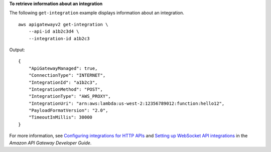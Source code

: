 **To retrieve information about an integration**

The following ``get-integration`` example displays information about an integration. ::

    aws apigatewayv2 get-integration \
        --api-id a1b2c3d4 \
        --integration-id a1b2c3

Output::

    {
        "ApiGatewayManaged": true,
        "ConnectionType": "INTERNET",
        "IntegrationId": "a1b2c3",
        "IntegrationMethod": "POST",
        "IntegrationType": "AWS_PROXY",
        "IntegrationUri": "arn:aws:lambda:us-west-2:12356789012:function:hello12",
        "PayloadFormatVersion": "2.0",
        "TimeoutInMillis": 30000
    }

For more information, see `Configuring integrations for HTTP APIs <https://docs.aws.amazon.com/apigateway/latest/developerguide/http-api-develop-integrations.html>`__ and `Setting up WebSocket API integrations <https://docs.aws.amazon.com/apigateway/latest/developerguide/apigateway-websocket-api-integrations.html>`__ in the *Amazon API Gateway Developer Guide*.
